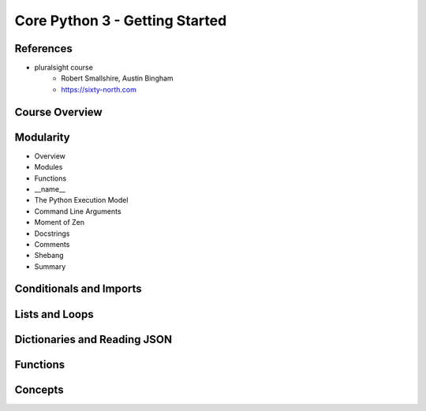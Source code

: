 Core Python 3 - Getting Started
===============================

References
----------
* pluralsight course
    * Robert Smallshire, Austin Bingham
    * https://sixty-north.com

Course Overview
------------------------------

Modularity
------------------------------
* Overview
* Modules
* Functions
* __name__
* The Python Execution Model
* Command Line Arguments
* Moment of Zen
* Docstrings
* Comments
* Shebang
* Summary

Conditionals and Imports
------------------------------

.. code-block:: python
   :linenos:

   import antigravity

   def main():
       antigravity.fly()

Lists and Loops
------------------------------

Dictionaries and Reading JSON
------------------------------

Functions
------------------------------

Concepts
--------
